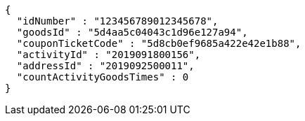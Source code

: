 [source,options="nowrap"]
----
{
  "idNumber" : "123456789012345678",
  "goodsId" : "5d4aa5c04043c1d96e127a94",
  "couponTicketCode" : "5d8cb0ef9685a422e42e1b88",
  "activityId" : "2019091800156",
  "addressId" : "2019092500011",
  "countActivityGoodsTimes" : 0
}
----